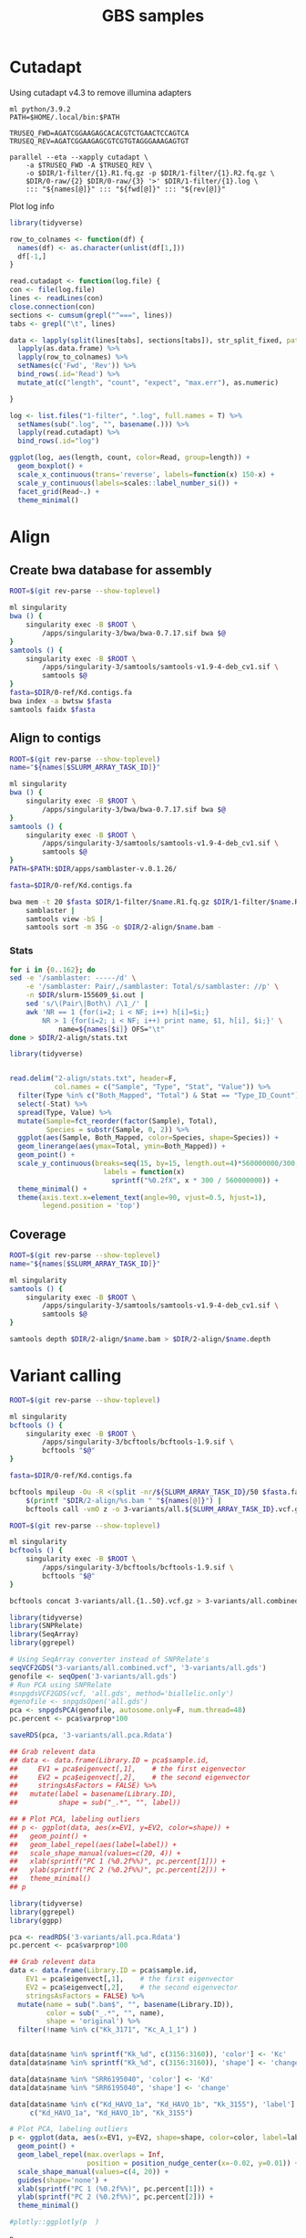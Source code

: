 #+TITLE: GBS samples
#+PROPERTY:  header-args :var DIR=(my/dir) :eval no-export :exports both


* Cutadapt
  Using cutadapt v4.3 to remove illumina adapters
  #+header: :var names=0-raw/readme.org:illumina[,0]
  #+header: :var fwd=0-raw/readme.org:illumina[,1]
  #+header: :var rev=0-raw/readme.org:illumina[,2]
  #+begin_src shell :tangle 1-filter/illumina.sh
ml python/3.9.2
PATH=$HOME/.local/bin:$PATH

TRUSEQ_FWD=AGATCGGAAGAGCACACGTCTGAACTCCAGTCA
TRUSEQ_REV=AGATCGGAAGAGCGTCGTGTAGGGAAAGAGTGT

parallel --eta --xapply cutadapt \
    -a $TRUSEQ_FWD -A $TRUSEQ_REV \
    -o $DIR/1-filter/{1}.R1.fq.gz -p $DIR/1-filter/{1}.R2.fq.gz \
    $DIR/0-raw/{2} $DIR/0-raw/{3} '>' $DIR/1-filter/{1}.log \
    ::: "${names[@]}" ::: "${fwd[@]}" ::: "${rev[@]}"
  #+end_src

 Plot log info
 #+header: :results output graphics file :file 1-filter/trim-len.png
 #+header: :width 8 :height 4 :res 100 :units in :bg white
  #+begin_src R
library(tidyverse)

row_to_colnames <- function(df) {
  names(df) <- as.character(unlist(df[1,]))
  df[-1,]
}

read.cutadapt <- function(log.file) {
con <- file(log.file)
lines <- readLines(con)
close.connection(con)
sections <- cumsum(grepl("^===", lines))
tabs <- grepl("\t", lines)

data <- lapply(split(lines[tabs], sections[tabs]), str_split_fixed, pattern="\t", n=5) %>%
  lapply(as.data.frame) %>%
  lapply(row_to_colnames) %>%
  setNames(c('Fwd', 'Rev')) %>%
  bind_rows(.id='Read') %>%
  mutate_at(c("length", "count", "expect", "max.err"), as.numeric)

}

log <- list.files("1-filter", ".log", full.names = T) %>%
  setNames(sub(".log", "", basename(.))) %>%
  lapply(read.cutadapt) %>%
  bind_rows(.id="log")

ggplot(log, aes(length, count, color=Read, group=length)) +
  geom_boxplot() +
  scale_x_continuous(trans='reverse', labels=function(x) 150-x) +
  scale_y_continuous(labels=scales::label_number_si()) +
  facet_grid(Read~.) +
  theme_minimal()
  #+end_src

  #+RESULTS:
  [[file:1-filter/trim-len.png]]

* Align

** Create bwa database for assembly
  #+begin_src sh :tangle 2-align/0-ref.kd.sh
ROOT=$(git rev-parse --show-toplevel)

ml singularity
bwa () {
    singularity exec -B $ROOT \
        /apps/singularity-3/bwa/bwa-0.7.17.sif bwa $@
}
samtools () {
    singularity exec -B $ROOT \
        /apps/singularity-3/samtools/samtools-v1.9-4-deb_cv1.sif \
        samtools $@
}
fasta=$DIR/0-ref/Kd.contigs.fa
bwa index -a bwtsw $fasta
samtools faidx $fasta
  #+end_src


** Align to contigs
  #+header: :var names=0-raw/readme.org:illumina[,0]
  #+begin_src sh :tangle 2-align/1-bwa.sh
ROOT=$(git rev-parse --show-toplevel)
name="${names[$SLURM_ARRAY_TASK_ID]}"

ml singularity
bwa () {
    singularity exec -B $ROOT \
        /apps/singularity-3/bwa/bwa-0.7.17.sif bwa $@
}
samtools () {
    singularity exec -B $ROOT \
        /apps/singularity-3/samtools/samtools-v1.9-4-deb_cv1.sif \
        samtools $@
}
PATH=$PATH:$DIR/apps/samblaster-v.0.1.26/

fasta=$DIR/0-ref/Kd.contigs.fa

bwa mem -t 20 $fasta $DIR/1-filter/$name.R1.fq.gz $DIR/1-filter/$name.R2.fq.gz |
    samblaster |
    samtools view -bS |
    samtools sort -m 35G -o $DIR/2-align/$name.bam -
  #+end_src
*** Stats
#+header: :var names=0-raw/readme.org:illumina[,0]
#+begin_src bash :dir (symbol-value 'ssh-deploy-root-remote)
for i in {0..162}; do
sed -e '/samblaster: -----/d' \
    -e '/samblaster: Pair/,/samblaster: Total/s/samblaster: //p' \
    -n $DIR/slurm-155609_$i.out |
    sed 's/\(Pair\|Both\) /\1_/' |
    awk 'NR == 1 {for(i=2; i < NF; i++) h[i]=$i;}
        NR > 1 {for(i=2; i < NF; i++) print name, $1, h[i], $i;}' \
            name=${names[$i]} OFS="\t"
done > $DIR/2-align/stats.txt
#+end_src

#+RESULTS:
#+header: :results output graphics file :file align.stats.png
#+header: :width 15 :height 5 :units in :res 72
#+begin_src R
library(tidyverse)


read.delim("2-align/stats.txt", header=F,
           col.names = c("Sample", "Type", "Stat", "Value")) %>%
  filter(Type %in% c("Both_Mapped", "Total") & Stat == "Type_ID_Count") %>%
  select(-Stat) %>%
  spread(Type, Value) %>%
  mutate(Sample=fct_reorder(factor(Sample), Total),
         Species = substr(Sample, 0, 2)) %>%
  ggplot(aes(Sample, Both_Mapped, color=Species, shape=Species)) +
  geom_linerange(aes(ymax=Total, ymin=Both_Mapped)) +
  geom_point() +
  scale_y_continuous(breaks=seq(15, by=15, length.out=4)*560000000/300,
                       labels = function(x)
                         sprintf("%0.2fX", x * 300 / 560000000)) +
  theme_minimal() +
  theme(axis.text.x=element_text(angle=90, vjust=0.5, hjust=1),
        legend.position = 'top')
#+end_src

#+RESULTS:
[[file:align.stats.png]]

** Coverage
  #+header: :var names=0-raw/readme.org:illumina[,0]
  #+begin_src sh :tangle 2-align/2-coverage.sh
ROOT=$(git rev-parse --show-toplevel)
name="${names[$SLURM_ARRAY_TASK_ID]}"

ml singularity
samtools () {
    singularity exec -B $ROOT \
        /apps/singularity-3/samtools/samtools-v1.9-4-deb_cv1.sif \
        samtools $@
}

samtools depth $DIR/2-align/$name.bam > $DIR/2-align/$name.depth
  #+end_src

* Variant calling
#+header: :var names=0-raw/readme.org:illumina[,0]
#+begin_src sh :tangle 3-variants/1-call.sh
ROOT=$(git rev-parse --show-toplevel)

ml singularity
bcftools () {
    singularity exec -B $ROOT \
        /apps/singularity-3/bcftools/bcftools-1.9.sif \
        bcftools "$@"
}

fasta=$DIR/0-ref/Kd.contigs.fa

bcftools mpileup -Ou -R <(split -nr/${SLURM_ARRAY_TASK_ID}/50 $fasta.fai | cut -f1) -f $fasta \
    $(printf "$DIR/2-align/%s.bam " "${names[@]}") |
    bcftools call -vmO z -o 3-variants/all.${SLURM_ARRAY_TASK_ID}.vcf.gz

#+end_src

#+begin_src sh :tangle 3-variants/2-merge.sh
ROOT=$(git rev-parse --show-toplevel)

ml singularity
bcftools () {
    singularity exec -B $ROOT \
        /apps/singularity-3/bcftools/bcftools-1.9.sif \
        bcftools "$@"
}

bcftools concat 3-variants/all.{1..50}.vcf.gz > 3-variants/all.combined.vcf
#+end_src

#+RESULTS:


#+begin_src R :tangle 3-variants/3-pca.joint.R
library(tidyverse)
library(SNPRelate)
library(SeqArray)
library(ggrepel)

# Using SeqArray converter instead of SNPRelate's
seqVCF2GDS("3-variants/all.combined.vcf", '3-variants/all.gds')
genofile <- seqOpen('3-variants/all.gds')
# Run PCA using SNPRelate
#snpgdsVCF2GDS(vcf, 'all.gds', method='biallelic.only')
#genofile <- snpgdsOpen('all.gds')
pca <- snpgdsPCA(genofile, autosome.only=F, num.thread=48)
pc.percent <- pca$varprop*100

saveRDS(pca, '3-variants/all.pca.Rdata')

## Grab relevent data
## data <- data.frame(Library.ID = pca$sample.id,
##     EV1 = pca$eigenvect[,1],    # the first eigenvector
##     EV2 = pca$eigenvect[,2],    # the second eigenvector
##     stringsAsFactors = FALSE) %>%
##   mutate(label = basename(Library.ID),
##          shape = sub("_.*", "", label))

## # Plot PCA, labeling outliers
## p <- ggplot(data, aes(x=EV1, y=EV2, color=shape)) +
##   geom_point() +
##   geom_label_repel(aes(label=label)) +
##   scale_shape_manual(values=c(20, 4)) +
##   xlab(sprintf("PC 1 (%0.2f%%)", pc.percent[1])) +
##   ylab(sprintf("PC 2 (%0.2f%%)", pc.percent[2])) +
##   theme_minimal()
## p
#+end_src


#+NAME: plot-pca
#+HEADER: :results output graphics file :file pca.png
#+HEADER: :width 8 :height 6 :units in :res 300
#+begin_src R :session pca
library(tidyverse)
library(ggrepel)
library(ggpp)

pca <- readRDS('3-variants/all.pca.Rdata')
pc.percent <- pca$varprop*100

## Grab relevent data
data <- data.frame(Library.ID = pca$sample.id,
    EV1 = pca$eigenvect[,1],    # the first eigenvector
    EV2 = pca$eigenvect[,2],    # the second eigenvector
    stringsAsFactors = FALSE) %>%
  mutate(name = sub(".bam$", "", basename(Library.ID)),
         color = sub("_.*", "", name),
         shape = 'original') %>%
  filter(!name %in% c("Kk_3171", "Kc_A_1_1") )


data[data$name %in% sprintf("Kk_%d", c(3156:3160)), 'color'] <- 'Kc'
data[data$name %in% sprintf("Kk_%d", c(3156:3160)), 'shape'] <- 'change'

data[data$name %in% "SRR6195040", 'color'] <- 'Kd'
data[data$name %in% "SRR6195040", 'shape'] <- 'change'

data[data$name %in% c("Kd_HAVO_1a", "Kd_HAVO_1b", "Kk_3155"), 'label'] <-
     c("Kd_HAVO_1a", "Kd_HAVO_1b", "Kk_3155")

# Plot PCA, labeling outliers
p <- ggplot(data, aes(x=EV1, y=EV2, shape=shape, color=color, label=label)) +
  geom_point() +
  geom_label_repel(max.overlaps = Inf,
                   position = position_nudge_center(x=-0.02, y=0.01)) +
  scale_shape_manual(values=c(4, 20)) +
  guides(shape='none') +
  xlab(sprintf("PC 1 (%0.2f%%)", pc.percent[1])) +
  ylab(sprintf("PC 2 (%0.2f%%)", pc.percent[2])) +
  theme_minimal()

#plotly::ggplotly(p  )

p
#+end_src

#+RESULTS: plot-pca
[[file:pca.png]]

[[file:all-samples.png]]

